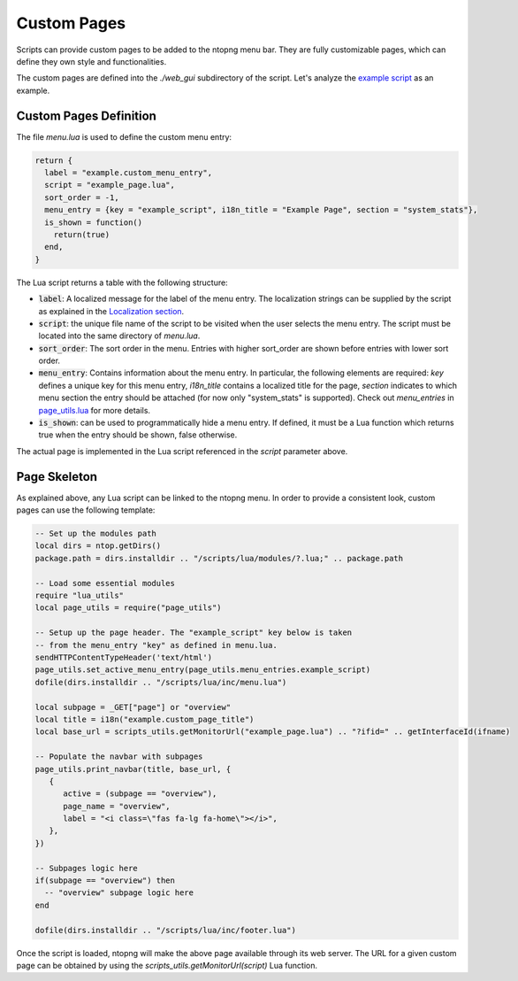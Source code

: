 .. _Custom Pages:

Custom Pages
============

Scripts can provide custom pages to be added to the ntopng menu bar. They are
fully customizable pages, which can define they own style and functionalities.

The custom pages are defined into the `./web_gui` subdirectory of the script. Let's analyze the
`example script`_  as an example.

Custom Pages Definition
-----------------------

The file `menu.lua` is used to define the custom menu entry:

.. code:: lua

  return {
    label = "example.custom_menu_entry",
    script = "example_page.lua",
    sort_order = -1,
    menu_entry = {key = "example_script", i18n_title = "Example Page", section = "system_stats"},
    is_shown = function()
      return(true)
    end,
  }

The Lua script returns a table with the following structure:

- :code:`label`: A localized message for the label of the menu entry. The localization strings
  can be supplied by the script as explained in the `Localization section`_.
- :code:`script`: the unique file name of the script to be visited when the user selects the menu entry.
  The script must be located into the same directory of `menu.lua`.
- :code:`sort_order`: The sort order in the menu. Entries with higher sort_order are shown
  before entries with lower sort order.
- :code:`menu_entry`: Contains information about the menu entry. In particular, the following
  elements are required: `key` defines a unique key for this menu entry, `i18n_title` contains
  a localized title for the page, `section` indicates to which menu section the entry should
  be attached (for now only "system_stats" is supported). Check out `menu_entries` in `page_utils.lua`_ for more details.
- :code:`is_shown`: can be used to programmatically hide a menu entry. If defined, it must be a
  Lua function which returns true when the entry should be shown, false otherwise.

The actual page is implemented in the Lua script referenced in the `script` parameter above.

Page Skeleton
-------------

As explained above, any Lua script can be linked to the ntopng menu. In order to provide
a consistent look, custom pages can use the following template:

.. code:: lua

  -- Set up the modules path
  local dirs = ntop.getDirs()
  package.path = dirs.installdir .. "/scripts/lua/modules/?.lua;" .. package.path

  -- Load some essential modules
  require "lua_utils"
  local page_utils = require("page_utils")

  -- Setup up the page header. The "example_script" key below is taken
  -- from the menu_entry "key" as defined in menu.lua.
  sendHTTPContentTypeHeader('text/html')
  page_utils.set_active_menu_entry(page_utils.menu_entries.example_script)
  dofile(dirs.installdir .. "/scripts/lua/inc/menu.lua")

  local subpage = _GET["page"] or "overview"
  local title = i18n("example.custom_page_title")
  local base_url = scripts_utils.getMonitorUrl("example_page.lua") .. "?ifid=" .. getInterfaceId(ifname)

  -- Populate the navbar with subpages
  page_utils.print_navbar(title, base_url, {
     {
	active = (subpage == "overview"),
	page_name = "overview",
	label = "<i class=\"fas fa-lg fa-home\"></i>",
     },
  })

  -- Subpages logic here
  if(subpage == "overview") then
    -- "overview" subpage logic here
  end

  dofile(dirs.installdir .. "/scripts/lua/inc/footer.lua")

Once the script is loaded, ntopng will make the above page available through its
web server. The URL for a given custom page can be obtained by using the `scripts_utils.getMonitorUrl(script)`
Lua function.

.. _`example script`: https://github.com/ntop/ntopng/tree/dev/scripts/scripts/example/web_gui
.. _`Localization section`: https://www.ntop.org/guides/ntopng/scripts/localization.html
.. _`page_utils.lua`: https://github.com/ntop/ntopng/blob/dev/scripts/lua/modules/page_utils.lua
